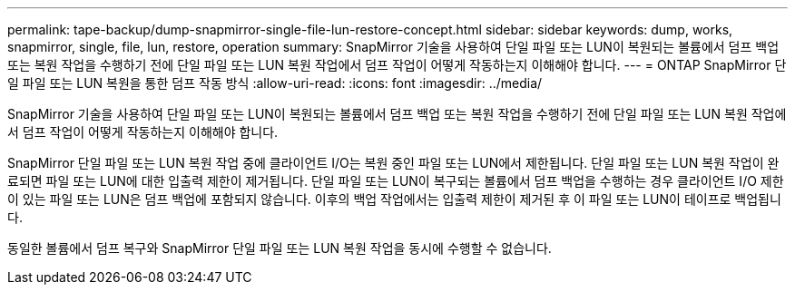 ---
permalink: tape-backup/dump-snapmirror-single-file-lun-restore-concept.html 
sidebar: sidebar 
keywords: dump, works, snapmirror, single, file, lun, restore, operation 
summary: SnapMirror 기술을 사용하여 단일 파일 또는 LUN이 복원되는 볼륨에서 덤프 백업 또는 복원 작업을 수행하기 전에 단일 파일 또는 LUN 복원 작업에서 덤프 작업이 어떻게 작동하는지 이해해야 합니다. 
---
= ONTAP SnapMirror 단일 파일 또는 LUN 복원을 통한 덤프 작동 방식
:allow-uri-read: 
:icons: font
:imagesdir: ../media/


[role="lead"]
SnapMirror 기술을 사용하여 단일 파일 또는 LUN이 복원되는 볼륨에서 덤프 백업 또는 복원 작업을 수행하기 전에 단일 파일 또는 LUN 복원 작업에서 덤프 작업이 어떻게 작동하는지 이해해야 합니다.

SnapMirror 단일 파일 또는 LUN 복원 작업 중에 클라이언트 I/O는 복원 중인 파일 또는 LUN에서 제한됩니다. 단일 파일 또는 LUN 복원 작업이 완료되면 파일 또는 LUN에 대한 입출력 제한이 제거됩니다. 단일 파일 또는 LUN이 복구되는 볼륨에서 덤프 백업을 수행하는 경우 클라이언트 I/O 제한이 있는 파일 또는 LUN은 덤프 백업에 포함되지 않습니다. 이후의 백업 작업에서는 입출력 제한이 제거된 후 이 파일 또는 LUN이 테이프로 백업됩니다.

동일한 볼륨에서 덤프 복구와 SnapMirror 단일 파일 또는 LUN 복원 작업을 동시에 수행할 수 없습니다.
